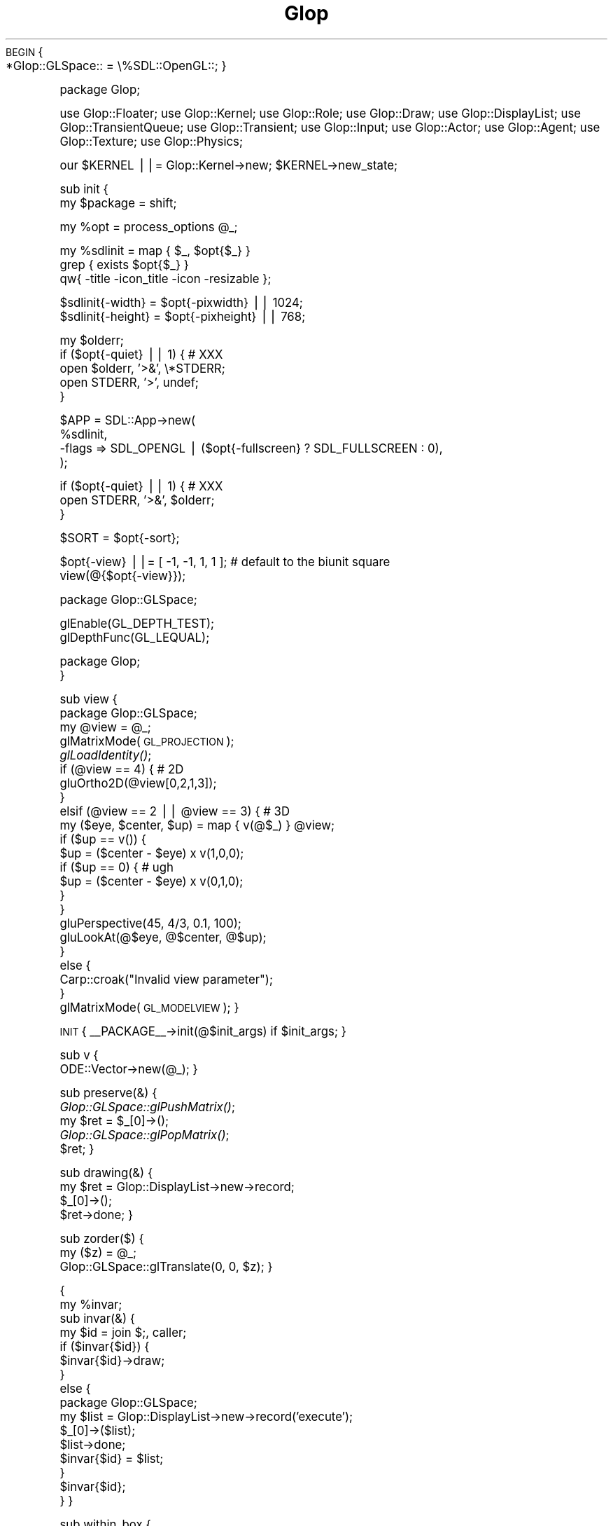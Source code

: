 .\" Automatically generated by Pod::Man v1.37, Pod::Parser v1.13
.\"
.\" Standard preamble:
.\" ========================================================================
.de Sh \" Subsection heading
.br
.if t .Sp
.ne 5
.PP
\fB\\$1\fR
.PP
..
.de Sp \" Vertical space (when we can't use .PP)
.if t .sp .5v
.if n .sp
..
.de Vb \" Begin verbatim text
.ft CW
.nf
.ne \\$1
..
.de Ve \" End verbatim text
.ft R
.fi
..
.\" Set up some character translations and predefined strings.  \*(-- will
.\" give an unbreakable dash, \*(PI will give pi, \*(L" will give a left
.\" double quote, and \*(R" will give a right double quote.  | will give a
.\" real vertical bar.  \*(C+ will give a nicer C++.  Capital omega is used to
.\" do unbreakable dashes and therefore won't be available.  \*(C` and \*(C'
.\" expand to `' in nroff, nothing in troff, for use with C<>.
.tr \(*W-|\(bv\*(Tr
.ds C+ C\v'-.1v'\h'-1p'\s-2+\h'-1p'+\s0\v'.1v'\h'-1p'
.ie n \{\
.    ds -- \(*W-
.    ds PI pi
.    if (\n(.H=4u)&(1m=24u) .ds -- \(*W\h'-12u'\(*W\h'-12u'-\" diablo 10 pitch
.    if (\n(.H=4u)&(1m=20u) .ds -- \(*W\h'-12u'\(*W\h'-8u'-\"  diablo 12 pitch
.    ds L" ""
.    ds R" ""
.    ds C` ""
.    ds C' ""
'br\}
.el\{\
.    ds -- \|\(em\|
.    ds PI \(*p
.    ds L" ``
.    ds R" ''
'br\}
.\"
.\" If the F register is turned on, we'll generate index entries on stderr for
.\" titles (.TH), headers (.SH), subsections (.Sh), items (.Ip), and index
.\" entries marked with X<> in POD.  Of course, you'll have to process the
.\" output yourself in some meaningful fashion.
.if \nF \{\
.    de IX
.    tm Index:\\$1\t\\n%\t"\\$2"
..
.    nr % 0
.    rr F
.\}
.\"
.\" For nroff, turn off justification.  Always turn off hyphenation; it makes
.\" way too many mistakes in technical documents.
.hy 0
.if n .na
.\"
.\" Accent mark definitions (@(#)ms.acc 1.5 88/02/08 SMI; from UCB 4.2).
.\" Fear.  Run.  Save yourself.  No user-serviceable parts.
.    \" fudge factors for nroff and troff
.if n \{\
.    ds #H 0
.    ds #V .8m
.    ds #F .3m
.    ds #[ \f1
.    ds #] \fP
.\}
.if t \{\
.    ds #H ((1u-(\\\\n(.fu%2u))*.13m)
.    ds #V .6m
.    ds #F 0
.    ds #[ \&
.    ds #] \&
.\}
.    \" simple accents for nroff and troff
.if n \{\
.    ds ' \&
.    ds ` \&
.    ds ^ \&
.    ds , \&
.    ds ~ ~
.    ds /
.\}
.if t \{\
.    ds ' \\k:\h'-(\\n(.wu*8/10-\*(#H)'\'\h"|\\n:u"
.    ds ` \\k:\h'-(\\n(.wu*8/10-\*(#H)'\`\h'|\\n:u'
.    ds ^ \\k:\h'-(\\n(.wu*10/11-\*(#H)'^\h'|\\n:u'
.    ds , \\k:\h'-(\\n(.wu*8/10)',\h'|\\n:u'
.    ds ~ \\k:\h'-(\\n(.wu-\*(#H-.1m)'~\h'|\\n:u'
.    ds / \\k:\h'-(\\n(.wu*8/10-\*(#H)'\z\(sl\h'|\\n:u'
.\}
.    \" troff and (daisy-wheel) nroff accents
.ds : \\k:\h'-(\\n(.wu*8/10-\*(#H+.1m+\*(#F)'\v'-\*(#V'\z.\h'.2m+\*(#F'.\h'|\\n:u'\v'\*(#V'
.ds 8 \h'\*(#H'\(*b\h'-\*(#H'
.ds o \\k:\h'-(\\n(.wu+\w'\(de'u-\*(#H)/2u'\v'-.3n'\*(#[\z\(de\v'.3n'\h'|\\n:u'\*(#]
.ds d- \h'\*(#H'\(pd\h'-\w'~'u'\v'-.25m'\f2\(hy\fP\v'.25m'\h'-\*(#H'
.ds D- D\\k:\h'-\w'D'u'\v'-.11m'\z\(hy\v'.11m'\h'|\\n:u'
.ds th \*(#[\v'.3m'\s+1I\s-1\v'-.3m'\h'-(\w'I'u*2/3)'\s-1o\s+1\*(#]
.ds Th \*(#[\s+2I\s-2\h'-\w'I'u*3/5'\v'-.3m'o\v'.3m'\*(#]
.ds ae a\h'-(\w'a'u*4/10)'e
.ds Ae A\h'-(\w'A'u*4/10)'E
.    \" corrections for vroff
.if v .ds ~ \\k:\h'-(\\n(.wu*9/10-\*(#H)'\s-2\u~\d\s+2\h'|\\n:u'
.if v .ds ^ \\k:\h'-(\\n(.wu*10/11-\*(#H)'\v'-.4m'^\v'.4m'\h'|\\n:u'
.    \" for low resolution devices (crt and lpr)
.if \n(.H>23 .if \n(.V>19 \
\{\
.    ds : e
.    ds 8 ss
.    ds o a
.    ds d- d\h'-1'\(ga
.    ds D- D\h'-1'\(hy
.    ds th \o'bp'
.    ds Th \o'LP'
.    ds ae ae
.    ds Ae AE
.\}
.rm #[ #] #H #V #F C
.\" ========================================================================
.\"
.IX Title "Glop 3"
.TH Glop 3 "2005-05-22" "perl v5.8.1" "User Contributed Perl Documentation"
\&\s-1BEGIN\s0 {
    *Glop::GLSpace:: = \e%SDL::OpenGL::;
}
.PP
package Glop;
.PP
use Glop::Floater;
use Glop::Kernel;
use Glop::Role;
use Glop::Draw;
use Glop::DisplayList;
use Glop::TransientQueue;
use Glop::Transient;
use Glop::Input;
use Glop::Actor;
use Glop::Agent;
use Glop::Texture;
use Glop::Physics;
.PP
our \f(CW$KERNEL\fR ||= Glop::Kernel\->new;
\&\f(CW$KERNEL\fR\->new_state;
.PP
sub init {
    my \f(CW$package\fR = shift;
.PP
.Vb 1
\&    my %opt = process_options @_;
.Ve
.PP
.Vb 3
\&    my %sdlinit = map { $_, $opt{$_} } 
\&                  grep { exists $opt{$_} }
\&                  qw{ -title -icon_title -icon -resizable };
.Ve
.PP
.Vb 2
\&    $sdlinit{-width} = $opt{-pixwidth} || 1024;
\&    $sdlinit{-height} = $opt{-pixheight} || 768;
.Ve
.PP
.Vb 5
\&    my $olderr;
\&    if ($opt{-quiet} || 1) { # XXX
\&        open $olderr, '>&', \e*STDERR;
\&        open STDERR, '>', undef;
\&    }
.Ve
.PP
.Vb 4
\&    $APP = SDL::App->new(
\&                %sdlinit,
\&               -flags => SDL_OPENGL | ($opt{-fullscreen} ? SDL_FULLSCREEN : 0),
\&           );
.Ve
.PP
.Vb 3
\&    if ($opt{-quiet} || 1) { # XXX
\&        open STDERR, '>&', $olderr;
\&    }
.Ve
.PP
.Vb 1
\&    $SORT = $opt{-sort};
.Ve
.PP
.Vb 2
\&    $opt{-view} ||= [ -1, -1, 1, 1 ];  # default to the biunit square
\&    view(@{$opt{-view}});
.Ve
.PP
.Vb 1
\&    package Glop::GLSpace;
.Ve
.PP
.Vb 2
\&    glEnable(GL_DEPTH_TEST);
\&    glDepthFunc(GL_LEQUAL);
.Ve
.PP
.Vb 2
\&    package Glop;
\&}
.Ve
.PP
sub view {
    package Glop::GLSpace;
    my \f(CW@view\fR = \f(CW@_\fR;
    glMatrixMode(\s-1GL_PROJECTION\s0);
        \fIglLoadIdentity()\fR;
        if (@view == 4) { # 2D
            gluOrtho2D(@view[0,2,1,3]);
        }
        elsif (@view == 2 || \f(CW@view\fR == 3) { # 3D
            my ($eye, \f(CW$center\fR, \f(CW$up\fR) = map { v(@$_) } \f(CW@view\fR;
            if ($up == v()) {
                \f(CW$up\fR = ($center \- \f(CW$eye\fR) x v(1,0,0);
                if ($up == 0) {  # ugh
                    \f(CW$up\fR = ($center \- \f(CW$eye\fR) x v(0,1,0);
                }
            }
            gluPerspective(45, 4/3, 0.1, 100);
            gluLookAt(@$eye, @$center, @$up);
        }
        else {
            Carp::croak(\*(L"Invalid view parameter\*(R");
        }
    glMatrixMode(\s-1GL_MODELVIEW\s0);
}
.PP
\&\s-1INIT\s0 { _\|_PACKAGE_\|_\->init(@$init_args) if \f(CW$init_args\fR; }
.PP
sub v {
    ODE::Vector\->new(@_);
}
.PP
sub preserve(&) {
    \fIGlop::GLSpace::glPushMatrix()\fR;
    my \f(CW$ret\fR = \f(CW$_\fR[0]\->();
    \fIGlop::GLSpace::glPopMatrix()\fR;
    \f(CW$ret\fR;
}
.PP
sub drawing(&) {
    my \f(CW$ret\fR = Glop::DisplayList\->new\->record;
    \f(CW$_\fR[0]\->();
    \f(CW$ret\fR\->done;
}
.PP
sub zorder($) {
    my ($z) = \f(CW@_\fR;
    Glop::GLSpace::glTranslate(0, 0, \f(CW$z\fR);
}
.PP
{
    my \f(CW%invar\fR;
    sub invar(&) {
        my \f(CW$id\fR = join $;, caller;
        if ($invar{$id}) {
            \f(CW$invar\fR{$id}\->draw;
        }
        else {
            package Glop::GLSpace;
            my \f(CW$list\fR = Glop::DisplayList\->new\->record('execute');
            \f(CW$_\fR[0]\->($list);
            \f(CW$list\fR\->done;
            \f(CW$invar\fR{$id} = \f(CW$list\fR;
        }       
        \f(CW$invar\fR{$id};
    }
}
.PP
sub within_box {
    my ($v, \f(CW$ll\fR, \f(CW$ur\fR) = \f(CW@_\fR;
    \f(CW$ll\fR\->x <= \f(CW$v\fR\->x && \f(CW$v\fR\->x <= \f(CW$ur\fR\->x &&
    \f(CW$ll\fR\->y <= \f(CW$v\fR\->y && \f(CW$v\fR\->y <= \f(CW$ur\fR\->y &&
    \f(CW$ll\fR\->z <= \f(CW$v\fR\->z && \f(CW$v\fR\->z <= \f(CW$ur\fR\->z;
}
.PP
package ODE::Vector;
# Amend ODE::Vector's interface
.PP
use \s-1POSIX\s0 qw{floor};
.PP
sub quantize {
    my ($self, \f(CW$q\fR) = \f(CW@_\fR;
    \f(CW$q\fR ||= 1;
    if (ref \f(CW$q\fR) {
        ODE::Vector\->new(
            ($q\->x ? floor($self\->x / \f(CW$q\fR\->x) * \f(CW$q\fR\->x : \f(CW$self\fR\->x),
            ($q\->y ? floor($self\->y / \f(CW$q\fR\->y) * \f(CW$q\fR\->y : \f(CW$self\fR\->y),
            ($q\->z ? floor($self\->z / \f(CW$q\fR\->z) * \f(CW$q\fR\->z : \f(CW$self\fR\->z),
        );
    }
    else {
        ODE::Vector\->new(
            floor($self\->x / \f(CW$q\fR) * \f(CW$q\fR,
            floor($self\->y / \f(CW$q\fR) * \f(CW$q\fR,
            floor($self\->z / \f(CW$q\fR) * \f(CW$q\fR,
        );
    }
}
.PP
1;
.SH "NAME"
Glop \- Game Language Of Perl
.SH "SYNOPSIS"
.IX Header "SYNOPSIS"
.Vb 1
\&    use Glop qw{ :all };
.Ve
.PP
.Vb 3
\&    my $position = v(1,2);       # Create a 2D point/vector
\&    my $normal = v(1,2,3);       # Create a 3D point/vector
\&    # See ODE::Vector for the rest of this interface
.Ve
.PP
.Vb 4
\&    glBegin(GL_LINES);           # use OpenGL commands
\&        glVertex(@$position);    # use vectors as arrayrefs 
\&        glVertex(@$normal);
\&    glEnd();
.Ve
.PP
.Vb 5
\&    preserve {                   # surround in glPush/PopMatrix
\&        glTranslate(1,0,0);
\&        # ...
\&    };
\&    # translated back
.Ve
.PP
.Vb 4
\&    my $list = drawing {         # create a display list
\&        # OpenGL commands ...
\&    };
\&    $list->draw;                 # draw the list
.Ve
.PP
.Vb 2
\&    # Check that (0,0) is in the box from (-1,-1) to (1,1)
\&    within_box(v(0,0), v(-1,-1), v(1,1)) or die;
.Ve
.PP
.Vb 2
\&    # Use it in 3D
\&    within_box(v(0,1,1), v(0,0,0), v(2,2,2)) or die;
.Ve
